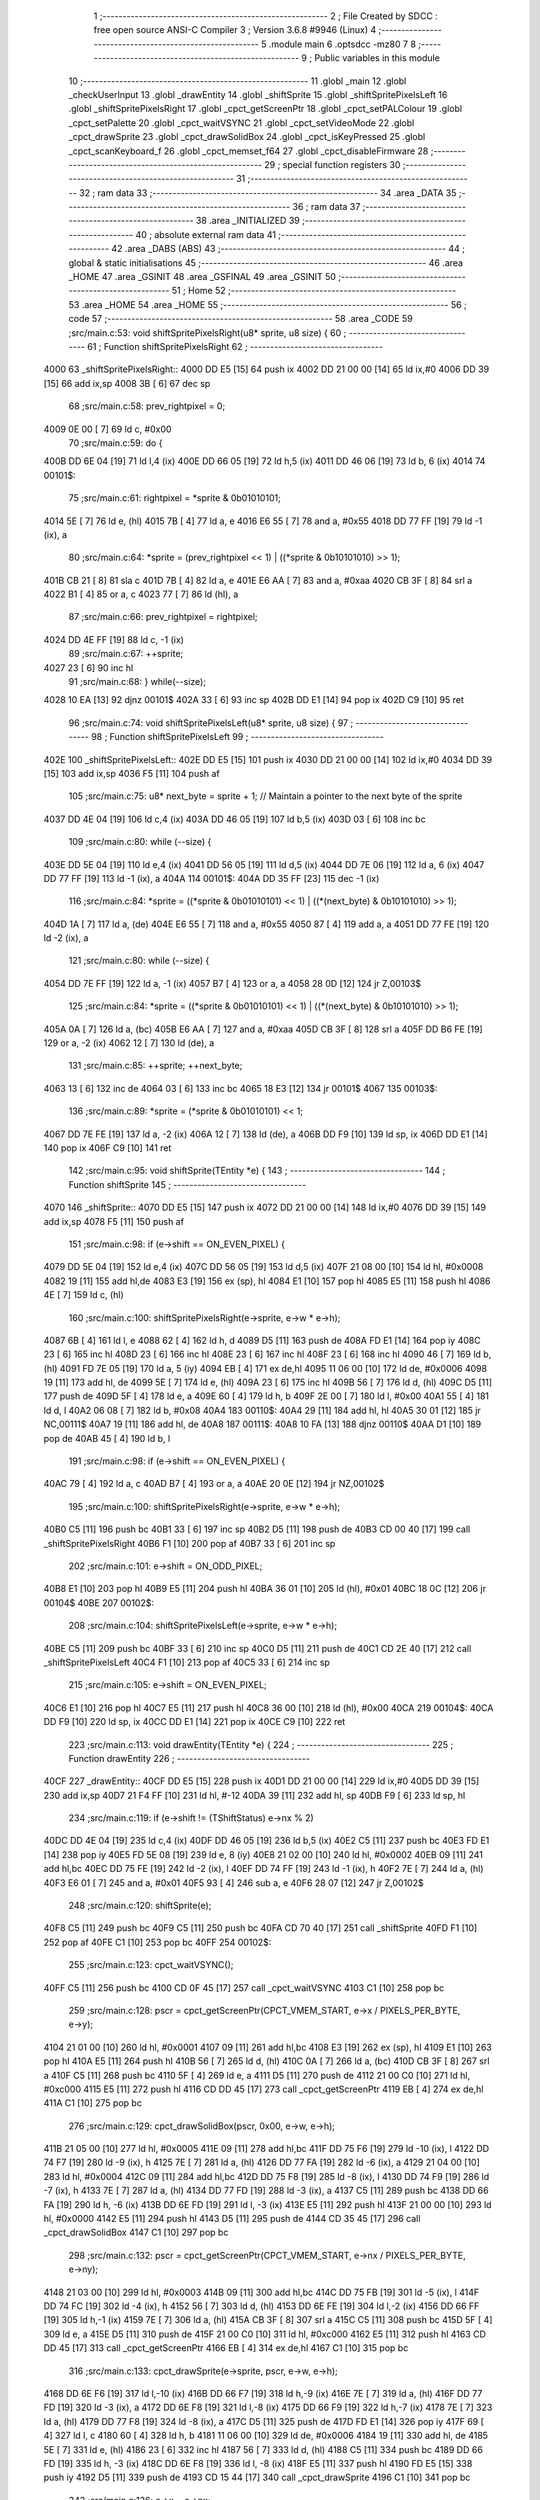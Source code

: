                               1 ;--------------------------------------------------------
                              2 ; File Created by SDCC : free open source ANSI-C Compiler
                              3 ; Version 3.6.8 #9946 (Linux)
                              4 ;--------------------------------------------------------
                              5 	.module main
                              6 	.optsdcc -mz80
                              7 	
                              8 ;--------------------------------------------------------
                              9 ; Public variables in this module
                             10 ;--------------------------------------------------------
                             11 	.globl _main
                             12 	.globl _checkUserInput
                             13 	.globl _drawEntity
                             14 	.globl _shiftSprite
                             15 	.globl _shiftSpritePixelsLeft
                             16 	.globl _shiftSpritePixelsRight
                             17 	.globl _cpct_getScreenPtr
                             18 	.globl _cpct_setPALColour
                             19 	.globl _cpct_setPalette
                             20 	.globl _cpct_waitVSYNC
                             21 	.globl _cpct_setVideoMode
                             22 	.globl _cpct_drawSprite
                             23 	.globl _cpct_drawSolidBox
                             24 	.globl _cpct_isKeyPressed
                             25 	.globl _cpct_scanKeyboard_f
                             26 	.globl _cpct_memset_f64
                             27 	.globl _cpct_disableFirmware
                             28 ;--------------------------------------------------------
                             29 ; special function registers
                             30 ;--------------------------------------------------------
                             31 ;--------------------------------------------------------
                             32 ; ram data
                             33 ;--------------------------------------------------------
                             34 	.area _DATA
                             35 ;--------------------------------------------------------
                             36 ; ram data
                             37 ;--------------------------------------------------------
                             38 	.area _INITIALIZED
                             39 ;--------------------------------------------------------
                             40 ; absolute external ram data
                             41 ;--------------------------------------------------------
                             42 	.area _DABS (ABS)
                             43 ;--------------------------------------------------------
                             44 ; global & static initialisations
                             45 ;--------------------------------------------------------
                             46 	.area _HOME
                             47 	.area _GSINIT
                             48 	.area _GSFINAL
                             49 	.area _GSINIT
                             50 ;--------------------------------------------------------
                             51 ; Home
                             52 ;--------------------------------------------------------
                             53 	.area _HOME
                             54 	.area _HOME
                             55 ;--------------------------------------------------------
                             56 ; code
                             57 ;--------------------------------------------------------
                             58 	.area _CODE
                             59 ;src/main.c:53: void shiftSpritePixelsRight(u8* sprite, u8 size) {
                             60 ;	---------------------------------
                             61 ; Function shiftSpritePixelsRight
                             62 ; ---------------------------------
   4000                      63 _shiftSpritePixelsRight::
   4000 DD E5         [15]   64 	push	ix
   4002 DD 21 00 00   [14]   65 	ld	ix,#0
   4006 DD 39         [15]   66 	add	ix,sp
   4008 3B            [ 6]   67 	dec	sp
                             68 ;src/main.c:58: prev_rightpixel = 0;
   4009 0E 00         [ 7]   69 	ld	c, #0x00
                             70 ;src/main.c:59: do {
   400B DD 6E 04      [19]   71 	ld	l,4 (ix)
   400E DD 66 05      [19]   72 	ld	h,5 (ix)
   4011 DD 46 06      [19]   73 	ld	b, 6 (ix)
   4014                      74 00101$:
                             75 ;src/main.c:61: rightpixel      = *sprite & 0b01010101;
   4014 5E            [ 7]   76 	ld	e, (hl)
   4015 7B            [ 4]   77 	ld	a, e
   4016 E6 55         [ 7]   78 	and	a, #0x55
   4018 DD 77 FF      [19]   79 	ld	-1 (ix), a
                             80 ;src/main.c:64: *sprite         = (prev_rightpixel << 1) | ((*sprite & 0b10101010) >> 1);
   401B CB 21         [ 8]   81 	sla	c
   401D 7B            [ 4]   82 	ld	a, e
   401E E6 AA         [ 7]   83 	and	a, #0xaa
   4020 CB 3F         [ 8]   84 	srl	a
   4022 B1            [ 4]   85 	or	a, c
   4023 77            [ 7]   86 	ld	(hl), a
                             87 ;src/main.c:66: prev_rightpixel = rightpixel;
   4024 DD 4E FF      [19]   88 	ld	c, -1 (ix)
                             89 ;src/main.c:67: ++sprite;
   4027 23            [ 6]   90 	inc	hl
                             91 ;src/main.c:68: } while(--size);
   4028 10 EA         [13]   92 	djnz	00101$
   402A 33            [ 6]   93 	inc	sp
   402B DD E1         [14]   94 	pop	ix
   402D C9            [10]   95 	ret
                             96 ;src/main.c:74: void shiftSpritePixelsLeft(u8* sprite, u8 size) {
                             97 ;	---------------------------------
                             98 ; Function shiftSpritePixelsLeft
                             99 ; ---------------------------------
   402E                     100 _shiftSpritePixelsLeft::
   402E DD E5         [15]  101 	push	ix
   4030 DD 21 00 00   [14]  102 	ld	ix,#0
   4034 DD 39         [15]  103 	add	ix,sp
   4036 F5            [11]  104 	push	af
                            105 ;src/main.c:75: u8* next_byte = sprite + 1; // Maintain a pointer to the next byte of the sprite 
   4037 DD 4E 04      [19]  106 	ld	c,4 (ix)
   403A DD 46 05      [19]  107 	ld	b,5 (ix)
   403D 03            [ 6]  108 	inc	bc
                            109 ;src/main.c:80: while (--size) {
   403E DD 5E 04      [19]  110 	ld	e,4 (ix)
   4041 DD 56 05      [19]  111 	ld	d,5 (ix)
   4044 DD 7E 06      [19]  112 	ld	a, 6 (ix)
   4047 DD 77 FF      [19]  113 	ld	-1 (ix), a
   404A                     114 00101$:
   404A DD 35 FF      [23]  115 	dec	-1 (ix)
                            116 ;src/main.c:84: *sprite = ((*sprite & 0b01010101) << 1) | ((*(next_byte) & 0b10101010) >> 1);
   404D 1A            [ 7]  117 	ld	a, (de)
   404E E6 55         [ 7]  118 	and	a, #0x55
   4050 87            [ 4]  119 	add	a, a
   4051 DD 77 FE      [19]  120 	ld	-2 (ix), a
                            121 ;src/main.c:80: while (--size) {
   4054 DD 7E FF      [19]  122 	ld	a, -1 (ix)
   4057 B7            [ 4]  123 	or	a, a
   4058 28 0D         [12]  124 	jr	Z,00103$
                            125 ;src/main.c:84: *sprite = ((*sprite & 0b01010101) << 1) | ((*(next_byte) & 0b10101010) >> 1);
   405A 0A            [ 7]  126 	ld	a, (bc)
   405B E6 AA         [ 7]  127 	and	a, #0xaa
   405D CB 3F         [ 8]  128 	srl	a
   405F DD B6 FE      [19]  129 	or	a, -2 (ix)
   4062 12            [ 7]  130 	ld	(de), a
                            131 ;src/main.c:85: ++sprite; ++next_byte;
   4063 13            [ 6]  132 	inc	de
   4064 03            [ 6]  133 	inc	bc
   4065 18 E3         [12]  134 	jr	00101$
   4067                     135 00103$:
                            136 ;src/main.c:89: *sprite = (*sprite & 0b01010101) << 1;
   4067 DD 7E FE      [19]  137 	ld	a, -2 (ix)
   406A 12            [ 7]  138 	ld	(de), a
   406B DD F9         [10]  139 	ld	sp, ix
   406D DD E1         [14]  140 	pop	ix
   406F C9            [10]  141 	ret
                            142 ;src/main.c:95: void shiftSprite(TEntity *e) {
                            143 ;	---------------------------------
                            144 ; Function shiftSprite
                            145 ; ---------------------------------
   4070                     146 _shiftSprite::
   4070 DD E5         [15]  147 	push	ix
   4072 DD 21 00 00   [14]  148 	ld	ix,#0
   4076 DD 39         [15]  149 	add	ix,sp
   4078 F5            [11]  150 	push	af
                            151 ;src/main.c:98: if (e->shift == ON_EVEN_PIXEL) {     
   4079 DD 5E 04      [19]  152 	ld	e,4 (ix)
   407C DD 56 05      [19]  153 	ld	d,5 (ix)
   407F 21 08 00      [10]  154 	ld	hl, #0x0008
   4082 19            [11]  155 	add	hl,de
   4083 E3            [19]  156 	ex	(sp), hl
   4084 E1            [10]  157 	pop	hl
   4085 E5            [11]  158 	push	hl
   4086 4E            [ 7]  159 	ld	c, (hl)
                            160 ;src/main.c:100: shiftSpritePixelsRight(e->sprite, e->w * e->h);
   4087 6B            [ 4]  161 	ld	l, e
   4088 62            [ 4]  162 	ld	h, d
   4089 D5            [11]  163 	push	de
   408A FD E1         [14]  164 	pop	iy
   408C 23            [ 6]  165 	inc	hl
   408D 23            [ 6]  166 	inc	hl
   408E 23            [ 6]  167 	inc	hl
   408F 23            [ 6]  168 	inc	hl
   4090 46            [ 7]  169 	ld	b, (hl)
   4091 FD 7E 05      [19]  170 	ld	a, 5 (iy)
   4094 EB            [ 4]  171 	ex	de,hl
   4095 11 06 00      [10]  172 	ld	de, #0x0006
   4098 19            [11]  173 	add	hl, de
   4099 5E            [ 7]  174 	ld	e, (hl)
   409A 23            [ 6]  175 	inc	hl
   409B 56            [ 7]  176 	ld	d, (hl)
   409C D5            [11]  177 	push	de
   409D 5F            [ 4]  178 	ld	e, a
   409E 60            [ 4]  179 	ld	h, b
   409F 2E 00         [ 7]  180 	ld	l, #0x00
   40A1 55            [ 4]  181 	ld	d, l
   40A2 06 08         [ 7]  182 	ld	b, #0x08
   40A4                     183 00110$:
   40A4 29            [11]  184 	add	hl, hl
   40A5 30 01         [12]  185 	jr	NC,00111$
   40A7 19            [11]  186 	add	hl, de
   40A8                     187 00111$:
   40A8 10 FA         [13]  188 	djnz	00110$
   40AA D1            [10]  189 	pop	de
   40AB 45            [ 4]  190 	ld	b, l
                            191 ;src/main.c:98: if (e->shift == ON_EVEN_PIXEL) {     
   40AC 79            [ 4]  192 	ld	a, c
   40AD B7            [ 4]  193 	or	a, a
   40AE 20 0E         [12]  194 	jr	NZ,00102$
                            195 ;src/main.c:100: shiftSpritePixelsRight(e->sprite, e->w * e->h);
   40B0 C5            [11]  196 	push	bc
   40B1 33            [ 6]  197 	inc	sp
   40B2 D5            [11]  198 	push	de
   40B3 CD 00 40      [17]  199 	call	_shiftSpritePixelsRight
   40B6 F1            [10]  200 	pop	af
   40B7 33            [ 6]  201 	inc	sp
                            202 ;src/main.c:101: e->shift = ON_ODD_PIXEL;
   40B8 E1            [10]  203 	pop	hl
   40B9 E5            [11]  204 	push	hl
   40BA 36 01         [10]  205 	ld	(hl), #0x01
   40BC 18 0C         [12]  206 	jr	00104$
   40BE                     207 00102$:
                            208 ;src/main.c:104: shiftSpritePixelsLeft(e->sprite, e->w * e->h);
   40BE C5            [11]  209 	push	bc
   40BF 33            [ 6]  210 	inc	sp
   40C0 D5            [11]  211 	push	de
   40C1 CD 2E 40      [17]  212 	call	_shiftSpritePixelsLeft
   40C4 F1            [10]  213 	pop	af
   40C5 33            [ 6]  214 	inc	sp
                            215 ;src/main.c:105: e->shift = ON_EVEN_PIXEL;
   40C6 E1            [10]  216 	pop	hl
   40C7 E5            [11]  217 	push	hl
   40C8 36 00         [10]  218 	ld	(hl), #0x00
   40CA                     219 00104$:
   40CA DD F9         [10]  220 	ld	sp, ix
   40CC DD E1         [14]  221 	pop	ix
   40CE C9            [10]  222 	ret
                            223 ;src/main.c:113: void drawEntity(TEntity *e) {
                            224 ;	---------------------------------
                            225 ; Function drawEntity
                            226 ; ---------------------------------
   40CF                     227 _drawEntity::
   40CF DD E5         [15]  228 	push	ix
   40D1 DD 21 00 00   [14]  229 	ld	ix,#0
   40D5 DD 39         [15]  230 	add	ix,sp
   40D7 21 F4 FF      [10]  231 	ld	hl, #-12
   40DA 39            [11]  232 	add	hl, sp
   40DB F9            [ 6]  233 	ld	sp, hl
                            234 ;src/main.c:119: if (e->shift != (TShiftStatus) e->nx % 2)
   40DC DD 4E 04      [19]  235 	ld	c,4 (ix)
   40DF DD 46 05      [19]  236 	ld	b,5 (ix)
   40E2 C5            [11]  237 	push	bc
   40E3 FD E1         [14]  238 	pop	iy
   40E5 FD 5E 08      [19]  239 	ld	e, 8 (iy)
   40E8 21 02 00      [10]  240 	ld	hl, #0x0002
   40EB 09            [11]  241 	add	hl,bc
   40EC DD 75 FE      [19]  242 	ld	-2 (ix), l
   40EF DD 74 FF      [19]  243 	ld	-1 (ix), h
   40F2 7E            [ 7]  244 	ld	a, (hl)
   40F3 E6 01         [ 7]  245 	and	a, #0x01
   40F5 93            [ 4]  246 	sub	a, e
   40F6 28 07         [12]  247 	jr	Z,00102$
                            248 ;src/main.c:120: shiftSprite(e);
   40F8 C5            [11]  249 	push	bc
   40F9 C5            [11]  250 	push	bc
   40FA CD 70 40      [17]  251 	call	_shiftSprite
   40FD F1            [10]  252 	pop	af
   40FE C1            [10]  253 	pop	bc
   40FF                     254 00102$:
                            255 ;src/main.c:123: cpct_waitVSYNC();
   40FF C5            [11]  256 	push	bc
   4100 CD 0F 45      [17]  257 	call	_cpct_waitVSYNC
   4103 C1            [10]  258 	pop	bc
                            259 ;src/main.c:128: pscr = cpct_getScreenPtr(CPCT_VMEM_START, e->x / PIXELS_PER_BYTE, e->y);
   4104 21 01 00      [10]  260 	ld	hl, #0x0001
   4107 09            [11]  261 	add	hl,bc
   4108 E3            [19]  262 	ex	(sp), hl
   4109 E1            [10]  263 	pop	hl
   410A E5            [11]  264 	push	hl
   410B 56            [ 7]  265 	ld	d, (hl)
   410C 0A            [ 7]  266 	ld	a, (bc)
   410D CB 3F         [ 8]  267 	srl	a
   410F C5            [11]  268 	push	bc
   4110 5F            [ 4]  269 	ld	e, a
   4111 D5            [11]  270 	push	de
   4112 21 00 C0      [10]  271 	ld	hl, #0xc000
   4115 E5            [11]  272 	push	hl
   4116 CD DD 45      [17]  273 	call	_cpct_getScreenPtr
   4119 EB            [ 4]  274 	ex	de,hl
   411A C1            [10]  275 	pop	bc
                            276 ;src/main.c:129: cpct_drawSolidBox(pscr, 0x00, e->w, e->h);
   411B 21 05 00      [10]  277 	ld	hl, #0x0005
   411E 09            [11]  278 	add	hl,bc
   411F DD 75 F6      [19]  279 	ld	-10 (ix), l
   4122 DD 74 F7      [19]  280 	ld	-9 (ix), h
   4125 7E            [ 7]  281 	ld	a, (hl)
   4126 DD 77 FA      [19]  282 	ld	-6 (ix), a
   4129 21 04 00      [10]  283 	ld	hl, #0x0004
   412C 09            [11]  284 	add	hl,bc
   412D DD 75 F8      [19]  285 	ld	-8 (ix), l
   4130 DD 74 F9      [19]  286 	ld	-7 (ix), h
   4133 7E            [ 7]  287 	ld	a, (hl)
   4134 DD 77 FD      [19]  288 	ld	-3 (ix), a
   4137 C5            [11]  289 	push	bc
   4138 DD 66 FA      [19]  290 	ld	h, -6 (ix)
   413B DD 6E FD      [19]  291 	ld	l, -3 (ix)
   413E E5            [11]  292 	push	hl
   413F 21 00 00      [10]  293 	ld	hl, #0x0000
   4142 E5            [11]  294 	push	hl
   4143 D5            [11]  295 	push	de
   4144 CD 35 45      [17]  296 	call	_cpct_drawSolidBox
   4147 C1            [10]  297 	pop	bc
                            298 ;src/main.c:132: pscr = cpct_getScreenPtr(CPCT_VMEM_START, e->nx / PIXELS_PER_BYTE, e->ny);
   4148 21 03 00      [10]  299 	ld	hl, #0x0003
   414B 09            [11]  300 	add	hl,bc
   414C DD 75 FB      [19]  301 	ld	-5 (ix), l
   414F DD 74 FC      [19]  302 	ld	-4 (ix), h
   4152 56            [ 7]  303 	ld	d, (hl)
   4153 DD 6E FE      [19]  304 	ld	l,-2 (ix)
   4156 DD 66 FF      [19]  305 	ld	h,-1 (ix)
   4159 7E            [ 7]  306 	ld	a, (hl)
   415A CB 3F         [ 8]  307 	srl	a
   415C C5            [11]  308 	push	bc
   415D 5F            [ 4]  309 	ld	e, a
   415E D5            [11]  310 	push	de
   415F 21 00 C0      [10]  311 	ld	hl, #0xc000
   4162 E5            [11]  312 	push	hl
   4163 CD DD 45      [17]  313 	call	_cpct_getScreenPtr
   4166 EB            [ 4]  314 	ex	de,hl
   4167 C1            [10]  315 	pop	bc
                            316 ;src/main.c:133: cpct_drawSprite(e->sprite, pscr, e->w, e->h);
   4168 DD 6E F6      [19]  317 	ld	l,-10 (ix)
   416B DD 66 F7      [19]  318 	ld	h,-9 (ix)
   416E 7E            [ 7]  319 	ld	a, (hl)
   416F DD 77 FD      [19]  320 	ld	-3 (ix), a
   4172 DD 6E F8      [19]  321 	ld	l,-8 (ix)
   4175 DD 66 F9      [19]  322 	ld	h,-7 (ix)
   4178 7E            [ 7]  323 	ld	a, (hl)
   4179 DD 77 F8      [19]  324 	ld	-8 (ix), a
   417C D5            [11]  325 	push	de
   417D FD E1         [14]  326 	pop	iy
   417F 69            [ 4]  327 	ld	l, c
   4180 60            [ 4]  328 	ld	h, b
   4181 11 06 00      [10]  329 	ld	de, #0x0006
   4184 19            [11]  330 	add	hl, de
   4185 5E            [ 7]  331 	ld	e, (hl)
   4186 23            [ 6]  332 	inc	hl
   4187 56            [ 7]  333 	ld	d, (hl)
   4188 C5            [11]  334 	push	bc
   4189 DD 66 FD      [19]  335 	ld	h, -3 (ix)
   418C DD 6E F8      [19]  336 	ld	l, -8 (ix)
   418F E5            [11]  337 	push	hl
   4190 FD E5         [15]  338 	push	iy
   4192 D5            [11]  339 	push	de
   4193 CD 15 44      [17]  340 	call	_cpct_drawSprite
   4196 C1            [10]  341 	pop	bc
                            342 ;src/main.c:136: e->x = e->nx;
   4197 DD 6E FE      [19]  343 	ld	l,-2 (ix)
   419A DD 66 FF      [19]  344 	ld	h,-1 (ix)
   419D 7E            [ 7]  345 	ld	a, (hl)
   419E 02            [ 7]  346 	ld	(bc), a
                            347 ;src/main.c:137: e->y = e->ny;
   419F DD 6E FB      [19]  348 	ld	l,-5 (ix)
   41A2 DD 66 FC      [19]  349 	ld	h,-4 (ix)
   41A5 4E            [ 7]  350 	ld	c, (hl)
   41A6 E1            [10]  351 	pop	hl
   41A7 E5            [11]  352 	push	hl
   41A8 71            [ 7]  353 	ld	(hl), c
   41A9 DD F9         [10]  354 	ld	sp, ix
   41AB DD E1         [14]  355 	pop	ix
   41AD C9            [10]  356 	ret
                            357 ;src/main.c:143: void checkUserInput(TEntity *e) {
                            358 ;	---------------------------------
                            359 ; Function checkUserInput
                            360 ; ---------------------------------
   41AE                     361 _checkUserInput::
   41AE DD E5         [15]  362 	push	ix
   41B0 DD 21 00 00   [14]  363 	ld	ix,#0
   41B4 DD 39         [15]  364 	add	ix,sp
   41B6 F5            [11]  365 	push	af
   41B7 3B            [ 6]  366 	dec	sp
                            367 ;src/main.c:144: cpct_scanKeyboard_f();
   41B8 CD 9F 43      [17]  368 	call	_cpct_scanKeyboard_f
                            369 ;src/main.c:148: if (cpct_isKeyPressed(Key_CursorLeft) && e->nx > 0) {
   41BB 21 01 01      [10]  370 	ld	hl, #0x0101
   41BE CD 93 43      [17]  371 	call	_cpct_isKeyPressed
   41C1 DD 7E 04      [19]  372 	ld	a, 4 (ix)
   41C4 DD 77 FE      [19]  373 	ld	-2 (ix), a
   41C7 DD 7E 05      [19]  374 	ld	a, 5 (ix)
   41CA DD 77 FF      [19]  375 	ld	-1 (ix), a
   41CD DD 4E FE      [19]  376 	ld	c,-2 (ix)
   41D0 DD 46 FF      [19]  377 	ld	b,-1 (ix)
   41D3 03            [ 6]  378 	inc	bc
   41D4 03            [ 6]  379 	inc	bc
   41D5 7D            [ 4]  380 	ld	a, l
   41D6 B7            [ 4]  381 	or	a, a
   41D7 28 09         [12]  382 	jr	Z,00105$
   41D9 0A            [ 7]  383 	ld	a, (bc)
   41DA B7            [ 4]  384 	or	a, a
   41DB 28 05         [12]  385 	jr	Z,00105$
                            386 ;src/main.c:149: e->nx--;
   41DD C6 FF         [ 7]  387 	add	a, #0xff
   41DF 02            [ 7]  388 	ld	(bc), a
   41E0 18 34         [12]  389 	jr	00106$
   41E2                     390 00105$:
                            391 ;src/main.c:150: } else if (cpct_isKeyPressed(Key_CursorRight) && e->nx + e->w*PIXELS_PER_BYTE < SCR_WIDTH_PIXELS) {
   41E2 C5            [11]  392 	push	bc
   41E3 21 00 02      [10]  393 	ld	hl, #0x0200
   41E6 CD 93 43      [17]  394 	call	_cpct_isKeyPressed
   41E9 C1            [10]  395 	pop	bc
   41EA 7D            [ 4]  396 	ld	a, l
   41EB B7            [ 4]  397 	or	a, a
   41EC 28 28         [12]  398 	jr	Z,00106$
   41EE 0A            [ 7]  399 	ld	a, (bc)
   41EF DD 77 FD      [19]  400 	ld	-3 (ix), a
   41F2 5F            [ 4]  401 	ld	e, a
   41F3 16 00         [ 7]  402 	ld	d, #0x00
   41F5 DD 6E FE      [19]  403 	ld	l,-2 (ix)
   41F8 DD 66 FF      [19]  404 	ld	h,-1 (ix)
   41FB 23            [ 6]  405 	inc	hl
   41FC 23            [ 6]  406 	inc	hl
   41FD 23            [ 6]  407 	inc	hl
   41FE 23            [ 6]  408 	inc	hl
   41FF 6E            [ 7]  409 	ld	l, (hl)
   4200 26 00         [ 7]  410 	ld	h, #0x00
   4202 29            [11]  411 	add	hl, hl
   4203 19            [11]  412 	add	hl, de
   4204 11 A0 80      [10]  413 	ld	de, #0x80a0
   4207 29            [11]  414 	add	hl, hl
   4208 3F            [ 4]  415 	ccf
   4209 CB 1C         [ 8]  416 	rr	h
   420B CB 1D         [ 8]  417 	rr	l
   420D ED 52         [15]  418 	sbc	hl, de
   420F 30 05         [12]  419 	jr	NC,00106$
                            420 ;src/main.c:151: e->nx++;
   4211 DD 7E FD      [19]  421 	ld	a, -3 (ix)
   4214 3C            [ 4]  422 	inc	a
   4215 02            [ 7]  423 	ld	(bc), a
   4216                     424 00106$:
                            425 ;src/main.c:153: if (cpct_isKeyPressed(Key_CursorUp) && e->ny > 0) {
   4216 21 00 01      [10]  426 	ld	hl, #0x0100
   4219 CD 93 43      [17]  427 	call	_cpct_isKeyPressed
   421C DD 4E FE      [19]  428 	ld	c,-2 (ix)
   421F DD 46 FF      [19]  429 	ld	b,-1 (ix)
   4222 03            [ 6]  430 	inc	bc
   4223 03            [ 6]  431 	inc	bc
   4224 03            [ 6]  432 	inc	bc
   4225 7D            [ 4]  433 	ld	a, l
   4226 B7            [ 4]  434 	or	a, a
   4227 28 09         [12]  435 	jr	Z,00112$
   4229 0A            [ 7]  436 	ld	a, (bc)
   422A B7            [ 4]  437 	or	a, a
   422B 28 05         [12]  438 	jr	Z,00112$
                            439 ;src/main.c:154: e->ny--;
   422D C6 FF         [ 7]  440 	add	a, #0xff
   422F 02            [ 7]  441 	ld	(bc), a
   4230 18 34         [12]  442 	jr	00115$
   4232                     443 00112$:
                            444 ;src/main.c:155: } else if (cpct_isKeyPressed(Key_CursorDown) && e->ny + e->h < SCR_HEIGHT_PIXELS) {
   4232 C5            [11]  445 	push	bc
   4233 21 00 04      [10]  446 	ld	hl, #0x0400
   4236 CD 93 43      [17]  447 	call	_cpct_isKeyPressed
   4239 C1            [10]  448 	pop	bc
   423A 7D            [ 4]  449 	ld	a, l
   423B B7            [ 4]  450 	or	a, a
   423C 28 28         [12]  451 	jr	Z,00115$
   423E 0A            [ 7]  452 	ld	a, (bc)
   423F DD 77 FD      [19]  453 	ld	-3 (ix), a
   4242 5F            [ 4]  454 	ld	e, a
   4243 16 00         [ 7]  455 	ld	d, #0x00
   4245 DD 6E FE      [19]  456 	ld	l,-2 (ix)
   4248 DD 66 FF      [19]  457 	ld	h,-1 (ix)
   424B 23            [ 6]  458 	inc	hl
   424C 23            [ 6]  459 	inc	hl
   424D 23            [ 6]  460 	inc	hl
   424E 23            [ 6]  461 	inc	hl
   424F 23            [ 6]  462 	inc	hl
   4250 6E            [ 7]  463 	ld	l, (hl)
   4251 26 00         [ 7]  464 	ld	h, #0x00
   4253 19            [11]  465 	add	hl, de
   4254 11 C8 80      [10]  466 	ld	de, #0x80c8
   4257 29            [11]  467 	add	hl, hl
   4258 3F            [ 4]  468 	ccf
   4259 CB 1C         [ 8]  469 	rr	h
   425B CB 1D         [ 8]  470 	rr	l
   425D ED 52         [15]  471 	sbc	hl, de
   425F 30 05         [12]  472 	jr	NC,00115$
                            473 ;src/main.c:156: e->ny++;
   4261 DD 7E FD      [19]  474 	ld	a, -3 (ix)
   4264 3C            [ 4]  475 	inc	a
   4265 02            [ 7]  476 	ld	(bc), a
   4266                     477 00115$:
   4266 DD F9         [10]  478 	ld	sp, ix
   4268 DD E1         [14]  479 	pop	ix
   426A C9            [10]  480 	ret
                            481 ;src/main.c:163: void main(void) {
                            482 ;	---------------------------------
                            483 ; Function main
                            484 ; ---------------------------------
   426B                     485 _main::
                            486 ;src/main.c:175: TEntity* e = (void*)&ec;// And then we create a non-const pointer to modify the data
   426B 01 AE 42      [10]  487 	ld	bc, #_main_ec_1_147+0
                            488 ;src/main.c:178: cpct_disableFirmware();          // Firmware must be disabled
   426E C5            [11]  489 	push	bc
   426F CD 25 45      [17]  490 	call	_cpct_disableFirmware
   4272 2E 00         [ 7]  491 	ld	l, #0x00
   4274 CD 17 45      [17]  492 	call	_cpct_setVideoMode
   4277 21 05 00      [10]  493 	ld	hl, #0x0005
   427A E5            [11]  494 	push	hl
   427B 21 B7 42      [10]  495 	ld	hl, #_g_palette
   427E E5            [11]  496 	push	hl
   427F CD 7C 43      [17]  497 	call	_cpct_setPalette
   4282 C1            [10]  498 	pop	bc
                            499 ;src/main.c:181: cpct_setBorder(g_palette[0]);    // Set the border to the background colour (colour 0)
   4283 21 B7 42      [10]  500 	ld	hl, #_g_palette + 0
   4286 56            [ 7]  501 	ld	d, (hl)
   4287 C5            [11]  502 	push	bc
   4288 1E 10         [ 7]  503 	ld	e, #0x10
   428A D5            [11]  504 	push	de
   428B CD 09 44      [17]  505 	call	_cpct_setPALColour
   428E 21 00 40      [10]  506 	ld	hl, #0x4000
   4291 E5            [11]  507 	push	hl
   4292 21 55 55      [10]  508 	ld	hl, #0x5555
   4295 E5            [11]  509 	push	hl
   4296 21 00 C0      [10]  510 	ld	hl, #0xc000
   4299 E5            [11]  511 	push	hl
   429A CD C4 44      [17]  512 	call	_cpct_memset_f64
   429D C1            [10]  513 	pop	bc
                            514 ;src/main.c:185: while (1) {
   429E                     515 00102$:
                            516 ;src/main.c:186: checkUserInput(e);  // Get user input and perform actions
   429E C5            [11]  517 	push	bc
   429F C5            [11]  518 	push	bc
   42A0 CD AE 41      [17]  519 	call	_checkUserInput
   42A3 F1            [10]  520 	pop	af
   42A4 C1            [10]  521 	pop	bc
                            522 ;src/main.c:187: drawEntity(e);      // Draw the entity at its new location on screen
   42A5 C5            [11]  523 	push	bc
   42A6 C5            [11]  524 	push	bc
   42A7 CD CF 40      [17]  525 	call	_drawEntity
   42AA F1            [10]  526 	pop	af
   42AB C1            [10]  527 	pop	bc
   42AC 18 F0         [12]  528 	jr	00102$
   42AE                     529 _main_ec_1_147:
   42AE 20                  530 	.db #0x20	; 32
   42AF 58                  531 	.db #0x58	; 88	'X'
   42B0 20                  532 	.db #0x20	; 32
   42B1 58                  533 	.db #0x58	; 88	'X'
   42B2 08                  534 	.db #0x08	; 8
   42B3 18                  535 	.db #0x18	; 24
   42B4 BC 42               536 	.dw _g_character
   42B6 00                  537 	.db #0x00	; 0
                            538 	.area _CODE
                            539 	.area _INITIALIZER
                            540 	.area _CABS (ABS)
